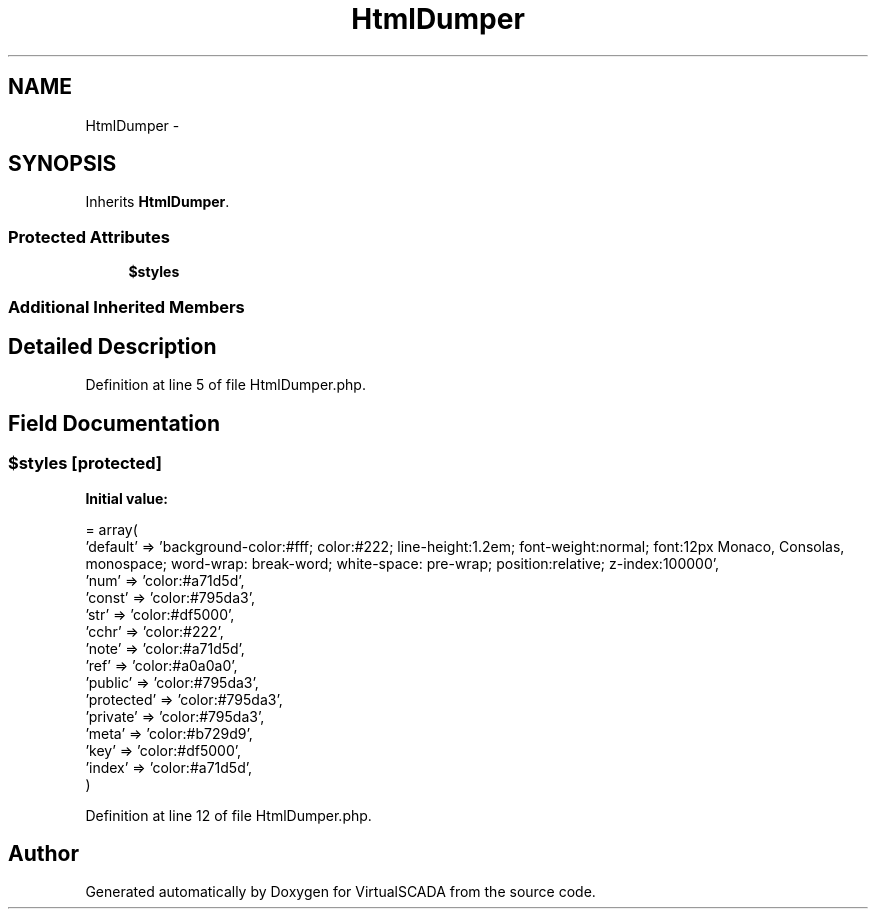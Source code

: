 .TH "HtmlDumper" 3 "Tue Apr 14 2015" "Version 1.0" "VirtualSCADA" \" -*- nroff -*-
.ad l
.nh
.SH NAME
HtmlDumper \- 
.SH SYNOPSIS
.br
.PP
.PP
Inherits \fBHtmlDumper\fP\&.
.SS "Protected Attributes"

.in +1c
.ti -1c
.RI "\fB$styles\fP"
.br
.in -1c
.SS "Additional Inherited Members"
.SH "Detailed Description"
.PP 
Definition at line 5 of file HtmlDumper\&.php\&.
.SH "Field Documentation"
.PP 
.SS "$styles\fC [protected]\fP"
\fBInitial value:\fP
.PP
.nf
= array(
        'default' => 'background-color:#fff; color:#222; line-height:1\&.2em; font-weight:normal; font:12px Monaco, Consolas, monospace; word-wrap: break-word; white-space: pre-wrap; position:relative; z-index:100000',
        'num' => 'color:#a71d5d',
        'const' => 'color:#795da3',
        'str' => 'color:#df5000',
        'cchr' => 'color:#222',
        'note' => 'color:#a71d5d',
        'ref' => 'color:#a0a0a0',
        'public' => 'color:#795da3',
        'protected' => 'color:#795da3',
        'private' => 'color:#795da3',
        'meta' => 'color:#b729d9',
        'key' => 'color:#df5000',
        'index' => 'color:#a71d5d',
    )
.fi
.PP
Definition at line 12 of file HtmlDumper\&.php\&.

.SH "Author"
.PP 
Generated automatically by Doxygen for VirtualSCADA from the source code\&.
